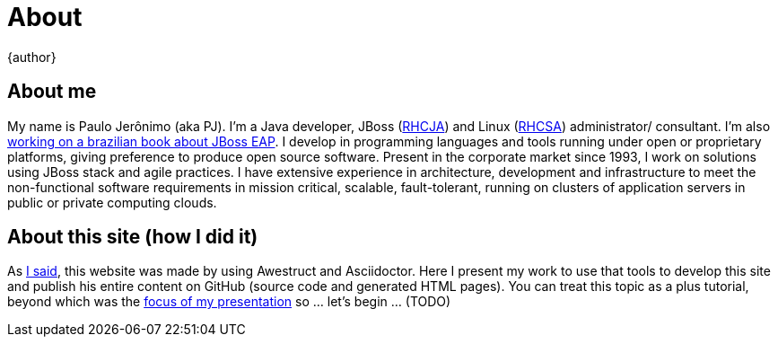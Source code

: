 = About
{author}
:page-layout: base

== About me
My name is Paulo Jerônimo (aka PJ). I'm a Java developer, JBoss (http://www.redhat.com/en/services/certification/rhcja[RHCJA]) and Linux (http://www.redhat.com/en/services/certification/rhcsa[RHCSA]) administrator/ consultant. I'm also http://github.com/paulojeronimo/livro-jboss[working on a brazilian book about JBoss EAP]. I develop in programming languages and tools running under open or proprietary platforms, giving preference to produce open source software. Present in the corporate market since 1993, I work on solutions using JBoss stack and agile practices. I have extensive experience in architecture, development and infrastructure to meet the non-functional software requirements in mission critical, scalable, fault-tolerant, running on clusters of application servers in public or private computing clouds.

== About this site (how I did it)
As link:./index.html[I said], this website was made by using Awestruct and Asciidoctor. Here I present my work to use that tools to develop this site and publish his entire content on GitHub (source code and generated HTML pages). You can treat this topic as a plus tutorial, beyond which was the link:./tutorial.html[focus of my presentation] so ... let's begin ... (TODO)

// vim: set syntax=asciidoc:
